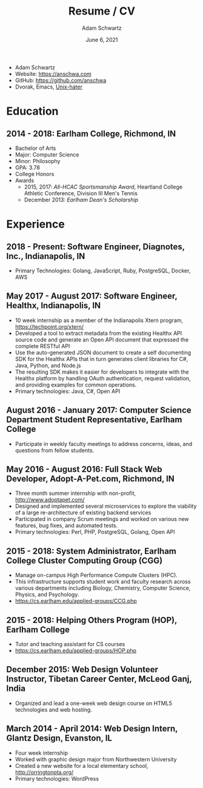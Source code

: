 #+TITLE: Resume / CV
#+AUTHOR: Adam Schwartz
#+DATE: June 6, 2021
#+OPTIONS: html-postamble:"<p>Last&nbsp;updated:&nbsp;%C</p>"
#+HTML_HEAD: <link rel="stylesheet" href="./style.css" />
#+HTML_HEAD: <link rel="stylesheet" href="./print.css" media="print" />

#+ATTR_HTML: :class print
- Adam Schwartz
- Website: [[https://anschwa.com]]
- GitHub: [[https://github.com/anschwa]]
- Dvorak, Emacs, [[https://en.wikipedia.org/wiki/The_UNIX-HATERS_Handbook][Unix-hater]]

* Education
** 2014 - 2018: Earlham College, Richmond, IN
- Bachelor of Arts
- Major: Computer Science
- Minor: Philosophy
- GPA: 3.78
- College Honors
- Awards
  - 2015, 2017: /All-HCAC Sportsmanship Award/, Heartland College Athletic Conference, Division III Men's Tennis
  - December 2013: /Earlham Dean's Scholarship/

** 2010 - 2014: New Trier Township High School, Winnetka, IL       :noexport:
- GPA: 4.05
- Honor Roll
- Awards
  - May 2014: /Business Education Student of the Year Finalist/, New Trier Township High School
    - Senior Award of Distinction: Demonstrating professionalism and commitment to leadership

* Experience
** 2018 - Present: *Software Engineer*, Diagnotes, Inc., Indianapolis, IN
- Primary Technologies: Golang, JavaScript, Ruby, PostgreSQL, Docker, AWS

** May 2017 - August 2017: *Software Engineer*, Healthx, Indianapolis, IN
- 10 week internship as a member of the Indianapolis Xtern program, [[https://techpoint.org/xtern/][https://techpoint.org/xtern/]]
- Developed a tool to extract metadata from the existing Healthx API
  source code and generate an Open API document that expressed the
  complete RESTful API
- Use the auto-generated JSON document to create a self documenting
  SDK for the Healthx APIs that in turn generates client libraries for
  C#, Java, Python, and Node.js
- The resulting SDK makes it easier for developers to integrate with
  the Healthx platform by handling OAuth authentication, request
  validation, and providing examples for common operations.
- Primary technologies: Java, C#, Open API

** August 2016 - January 2017: *Computer Science Department Student Representative*, Earlham College
- Participate in weekly faculty meetings to address concerns, ideas,
  and questions from fellow students.

** May 2016 - August 2016: *Full Stack Web Developer*, Adopt-A-Pet.com, Richmond, IN
- Three month summer internship with non-profit, http://www.adoptapet.com/
- Designed and implemented several microservices to explore the
  viability of a large re-architecture of existing backend services
- Participated in company Scrum meetings and worked on various new
  features, bug fixes, and automated tests.
- Primary technologies: Perl, PHP, PostgreSQL, Golang, Open API

** 2015 - 2018: *System Administrator*, Earlham College Cluster Computing Group (CGG)
- Manage on-campus High Performance Compute Clusters (HPC).
- This infrastructure supports student work and faculty research
  across various departments including Biology, Chemistry, Computer
  Science, Physics, and Psychology.
- https://cs.earlham.edu/applied-groups/CCG.php

** 2015 - 2018: *Helping Others Program (HOP)*, Earlham College
- Tutor and teaching assistant for CS courses
- https://cs.earlham.edu/applied-groups/HOP.php

** December 2015: Web Design *Volunteer Instructor*, Tibetan Career Center, McLeod Ganj, India
- Organized and lead a one-week web design course on HTML5 technologies and web hosting.

** March 2014 - April 2014: *Web Design Intern*, Glantz Design, Evanston, IL
- Four week internship
- Worked with graphic design major from Northwestern University
- Created a new website for a local elementary school, http://orringtonpta.org/
- Primary technologies: WordPress

